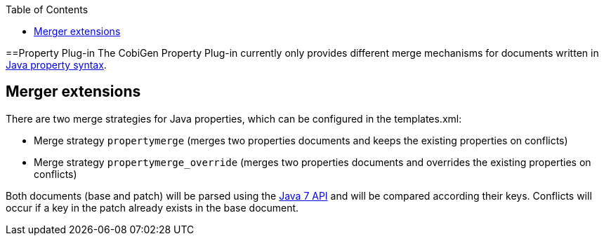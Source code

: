:toc:
toc::[]

==Property Plug-in
The CobiGen Property Plug-in currently only provides different merge mechanisms for documents written in http://docs.oracle.com/javase/7/docs/api/java/util/Properties.html[Java property syntax].

== Merger extensions
There are two merge strategies for Java properties, which can be configured in the templates.xml:

* Merge strategy `propertymerge` (merges two properties documents and keeps the existing properties on conflicts)
* Merge strategy `propertymerge_override` (merges two properties documents and overrides the existing properties on conflicts)

Both documents (base and patch) will be parsed using the http://docs.oracle.com/javase/7/docs/api/java/util/Properties.html[Java 7 API] and will be compared according their keys. Conflicts will occur if a key in the patch already exists in the base document.